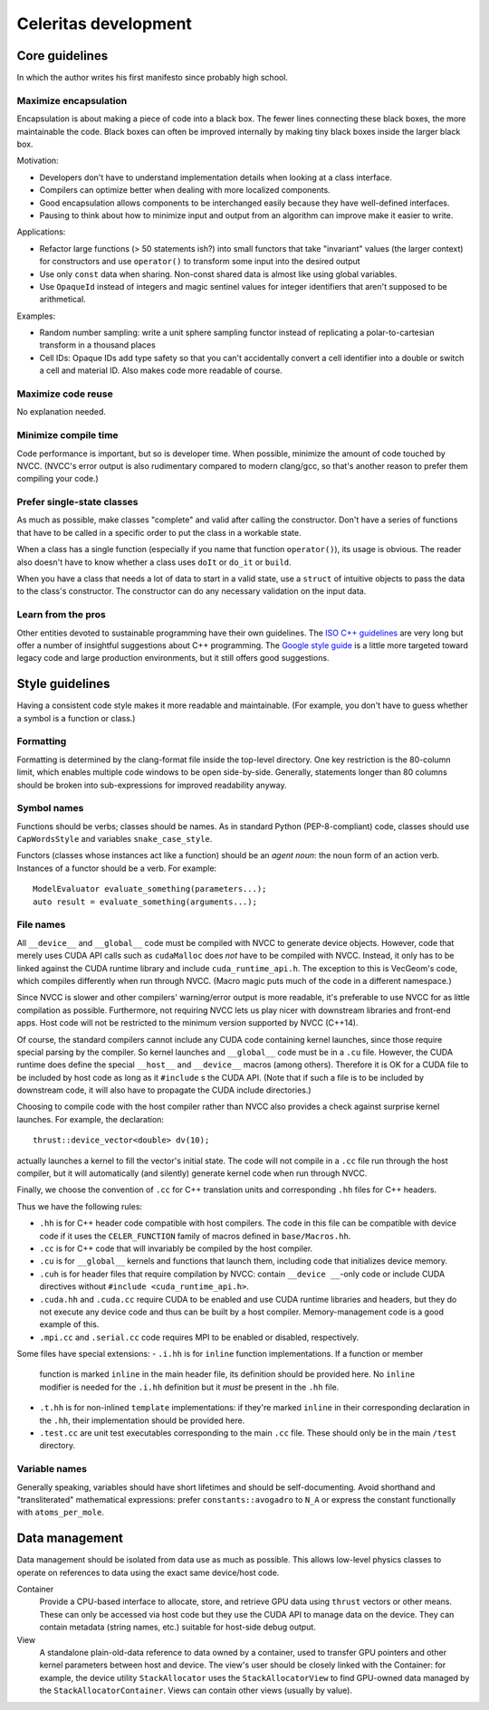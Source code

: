 =====================
Celeritas development
=====================


Core guidelines
===============

In which the author writes his first manifesto since probably high school.

Maximize encapsulation
----------------------

Encapsulation is about making a piece of code into a black box. The fewer lines
connecting these black boxes, the more maintainable the code. Black boxes can
often be improved internally by making tiny black boxes inside the larger black
box.

Motivation:

- Developers don't have to understand implementation details when looking at a
  class interface.
- Compilers can optimize better when dealing with more localized components.
- Good encapsulation allows components to be interchanged easily because they
  have well-defined interfaces.
- Pausing to think about how to minimize input and output from an algorithm can
  improve make it easier to write.

Applications:

- Refactor large functions (> 50 statements ish?) into small functors that take
  "invariant" values (the larger context) for constructors and use
  ``operator()`` to transform some input into the desired output
- Use only ``const`` data when sharing. Non-const shared data is almost like
  using global variables.
- Use ``OpaqueId`` instead of integers and magic sentinel values for
  integer identifiers that aren't supposed to be arithmetical.

Examples:

- Random number sampling: write a unit sphere sampling functor instead of
  replicating a polar-to-cartesian transform in a thousand places
- Cell IDs: Opaque IDs add type safety so that you can't accidentally convert a
  cell identifier into a double or switch a cell and material ID. Also makes
  code more readable of course.


Maximize code reuse
-------------------

No explanation needed.


Minimize compile time
---------------------

Code performance is important, but so is developer time. When possible,
minimize the amount of code touched by NVCC. (NVCC's error output is also
rudimentary compared to modern clang/gcc, so that's another reason to prefer
them compiling your code.)

Prefer single-state classes
---------------------------

As much as possible, make classes "complete" and valid after calling the
constructor. Don't have a series of functions that have to be called in a
specific order to put the class in a workable state.

When a class has a single function (especially if you name that function
``operator()``), its usage is obvious. The reader also doesn't have to know
whether a class uses ``doIt`` or ``do_it`` or ``build``.

When you have a class that needs a lot of data to start in a valid state, use a
``struct`` of intuitive objects to pass the data to the class's constructor.
The constructor can do any necessary validation on the input data.

Learn from the pros
-------------------

Other entities devoted to sustainable programming have their own guidelines.
The `ISO C++ guidelines`_ are very long but offer a number of insightful
suggestions about C++ programming. The `Google style guide`_ is a little more
targeted toward legacy code and large production environments, but it still
offers good suggestions.

.. _ISO C++ guidelines: http://isocpp.github.io/CppCoreGuidelines/CppCoreGuidelines
.. _Google style guide: https://google.github.io/styleguide/cppguide.html

Style guidelines
================

Having a consistent code style makes it more readable and maintainable. (For
example, you don't have to guess whether a symbol is a function or class.)

Formatting
----------

Formatting is determined by the clang-format file inside the top-level
directory. One key restriction is the 80-column limit, which enables multiple
code windows to be open side-by-side. Generally, statements longer than 80
columns should be broken into sub-expressions for improved readability anyway.

Symbol names
------------

Functions should be verbs; classes should be names. As in standard Python
(PEP-8-compliant) code, classes should use ``CapWordsStyle`` and variables
``snake_case_style``.

Functors (classes whose instances act like a function) should be an *agent
noun*: the noun form of an action verb. Instances of a functor should be a
verb. For example::

   ModelEvaluator evaluate_something(parameters...);
   auto result = evaluate_something(arguments...);


File names
----------

All ``__device__`` and ``__global__`` code must be compiled with NVCC to generate
device objects. However, code that merely uses CUDA API calls such as
``cudaMalloc`` does *not* have to be compiled with NVCC. Instead, it only has to
be linked against the CUDA runtime library and include ``cuda_runtime_api.h``.
The exception to this is VecGeom's code, which compiles differently when run
through NVCC. (Macro magic puts much of the code in a different namespace.)

Since NVCC is slower and other compilers' warning/error output is more
readable, it's preferable to use NVCC for as little compilation as possible.
Furthermore, not requiring NVCC lets us play nicer with downstream libraries
and front-end apps. Host code will not be restricted to the minimum version
supported by NVCC (C++14).

Of course, the standard compilers cannot include any CUDA code containing
kernel launches, since those require special parsing by the compiler. So kernel
launches and ``__global__`` code must be in a ``.cu`` file. However, the
CUDA runtime does define the special ``__host__`` and ``__device__`` macros (among
others). Therefore it is OK for a CUDA file to be included by host code as long
as it ``#include`` s the CUDA API. (Note that if such a file is to be included by
downstream code, it will also have to propagate the CUDA include directories.)

Choosing to compile code with the host compiler rather than NVCC also provides
a check against surprise kernel launches. For example, the declaration::

   thrust::device_vector<double> dv(10);

actually launches a kernel to fill the vector's initial state. The code will
not compile in a ``.cc`` file run through the host compiler, but it will
automatically (and silently) generate kernel code when run through NVCC.

Finally, we choose the convention of ``.cc`` for C++ translation units and
corresponding ``.hh`` files for C++ headers.

Thus we have the following rules:

- ``.hh`` is for C++ header code compatible with host compilers. The code in
  this file can be compatible with device code if it uses the
  ``CELER_FUNCTION`` family of macros defined in ``base/Macros.hh``.
- ``.cc`` is for C++ code that will invariably be compiled by the host
  compiler.
- ``.cu`` is for ``__global__`` kernels and functions that launch them,
  including code that initializes device memory.
- ``.cuh`` is for header files that require compilation by NVCC: contain
  ``__device __``-only code or include CUDA directives without ``#include
  <cuda_runtime_api.h>``.
- ``.cuda.hh`` and ``.cuda.cc`` require CUDA to be enabled and use CUDA runtime
  libraries and headers, but they do not execute any device code and thus can
  be built by a host compiler.  Memory-management code is a good example of
  this.
- ``.mpi.cc`` and ``.serial.cc`` code requires MPI to be enabled or disabled,
  respectively.

Some files have special extensions:
- ``.i.hh`` is for ``inline`` function implementations. If a function or member
  function is marked ``inline`` in the main header file, its
  definition should be provided here. No ``inline`` modifier is needed for the
  ``.i.hh`` definition but it *must* be present in the ``.hh`` file.
- ``.t.hh`` is for non-inlined ``template`` implementations: if they're marked
  ``inline`` in their corresponding declaration in the ``.hh``, their
  implementation should be provided here.
- ``.test.cc`` are unit test executables corresponding to the main ``.cc``
  file. These should only be in the main ``/test`` directory.


Variable names
--------------

Generally speaking, variables should have short lifetimes and should be
self-documenting. Avoid shorthand and "transliterated" mathematical
expressions: prefer ``constants::avogadro`` to ``N_A`` or express the constant
functionally with ``atoms_per_mole``.

Data management
===============

Data management should be isolated from data use as much as possible. This
allows low-level physics classes to operate on references to data using the
exact same device/host code.

Container
  Provide a CPU-based interface to allocate, store, and retrieve GPU data using
  ``thrust`` vectors or other means. These can only be accessed via host code
  but they use the CUDA API to manage data on the device. They can contain
  metadata (string names, etc.) suitable for host-side debug output.

View
  A standalone plain-old-data reference to data owned by a container, used to
  transfer GPU pointers and other kernel parameters between host and device.
  The view's user should be closely linked with the Container: for example, the
  device utility ``StackAllocator`` uses the ``StackAllocatorView`` to find
  GPU-owned data managed by the ``StackAllocatorContainer``. Views can contain
  other views (usually by value).
